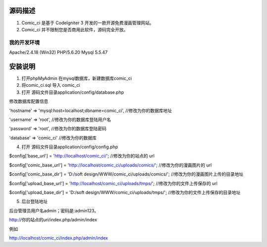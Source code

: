 ###################
源码描述
###################

1. Comic_ci 是基于 CodeIgniter 3 开发的一款开源免费漫画管理网站。

2. Comic_ci 并不限制您是否商用此软件，源码完全开放。


*******************
我的开发环境
*******************

Apache/2.4.18 (Win32) PHP/5.6.20  Mysql 5.5.47

###################
安装说明
###################

1. 打开phpMyAdmin 在mysql数据库，新建数据库comic_ci

2. 将comic_ci.sql 导入 comic_ci

3. 打开 源码文件目录application/config/database.php 

修改数据库配置信息

'hostname' => 'mysql:host=localhost;dbname=comic_ci',	//修改为你的数据库地址

'username' => 'root',	//修改为你的数据库登陆用户名

'password' => 'root',	//修改为你的数据库登陆密码

'database' => 'comic_ci' //修改为你的数据库

4. 打开 源码文件目录application/config/config.php 
 
$config['base_url'] = 'http://localhost/comic_ci/';	//修改为你的站点的 url

$config['comic_base_url'] = 'http://localhost/comic_ci/uploads/comics/';	//修改为你的漫画图片的 url

$config['comic_base_dir'] = 'D:/soft design/WWW/comic_ci/uploads/comics/';	//修改为你的漫画图片上传的目录地址

$config['upload_base_url'] = 'http://localhost/comic_ci/uploads/tmps/';		//修改为你的文件上传保存的 url	

$config['upload_base_dir'] = 'D:/soft design/WWW/comic_ci/uploads/tmps/';	//修改为你的文件上传保存的目录地址

5. 后台登陆地址

后台管理员用户名admin；密码是:admin123。

http://你的站点的uri/index.php/admin/index

例如

http://localhost/comic_ci/index.php/admin/index